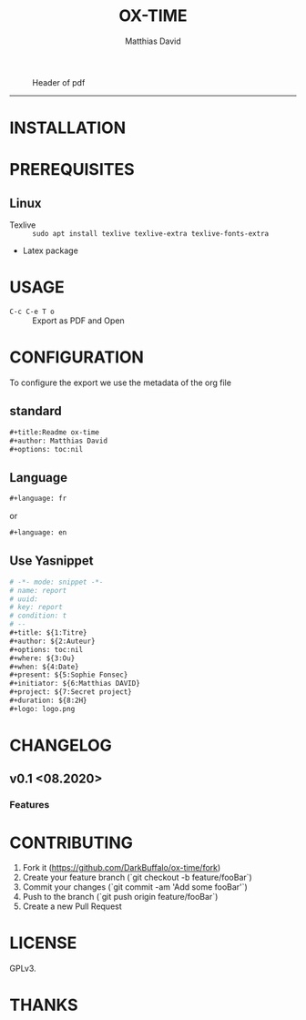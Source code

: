 #+title:OX-TIME
#+author: Matthias David

[[https://melpa.org/#/ox-report][file:https://melpa.org/packages/ox-report-badge.svg]]

#+caption: Header of pdf
#+attr_latex: :width 300px
[[file:img/header.png]]


-----

* INSTALLATION


* PREREQUISITES
** Linux
+ Texlive :: =sudo apt install texlive texlive-extra texlive-fonts-extra=
+ Latex package


* USAGE
- =C-c C-e T o= :: Export as PDF and Open


* CONFIGURATION
To configure the export we use the metadata of the org file
** standard
#+BEGIN_SRC org
#+title:Readme ox-time
#+author: Matthias David
#+options: toc:nil
#+END_SRC


** Language
#+BEGIN_SRC emacs-lisp
#+language: fr
#+END_SRC
or
#+BEGIN_SRC emacs-lisp
#+language: en
#+END_SRC

** Use Yasnippet
#+BEGIN_SRC org
# -*- mode: snippet -*-
# name: report
# uuid:
# key: report
# condition: t
# --
#+title: ${1:Titre}
#+author: ${2:Auteur}
#+options: toc:nil
#+where: ${3:Ou}
#+when: ${4:Date}
#+present: ${5:Sophie Fonsec}
#+initiator: ${6:Matthias DAVID}
#+project: ${7:Secret project}
#+duration: ${8:2H}
#+logo: logo.png
#+END_SRC


* CHANGELOG

** v0.1 <08.2020>
*** Features


* CONTRIBUTING

1. Fork it (<https://github.com/DarkBuffalo/ox-time/fork>)
2. Create your feature branch (`git checkout -b feature/fooBar`)
3. Commit your changes (`git commit -am 'Add some fooBar'`)
4. Push to the branch (`git push origin feature/fooBar`)
5. Create a new Pull Request


* LICENSE
GPLv3.

* THANKS
